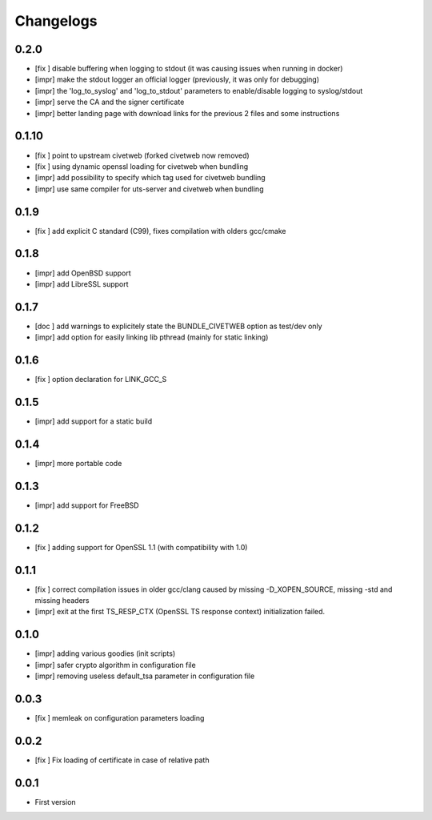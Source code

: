 Changelogs
==========

0.2.0
-----

* [fix ] disable buffering when logging to stdout (it was causing issues when running in docker)
* [impr] make the stdout logger an official logger (previously, it was only for debugging)
* [impr] the 'log_to_syslog' and 'log_to_stdout' parameters to enable/disable logging to syslog/stdout
* [impr] serve the CA and the signer certificate
* [impr] better landing page with download links for the previous 2 files and some instructions

0.1.10
------

* [fix ] point to upstream civetweb (forked civetweb now removed)
* [fix ] using dynamic openssl loading for civetweb when bundling 
* [impr] add possibility to specify which tag used for civetweb bundling
* [impr] use same compiler for uts-server and civetweb when bundling

0.1.9
-----

* [fix ] add explicit C standard (C99), fixes compilation with olders gcc/cmake

0.1.8
-----

* [impr] add OpenBSD support
* [impr] add LibreSSL support

0.1.7
-----

* [doc ] add warnings to explicitely state the BUNDLE_CIVETWEB option as test/dev only
* [impr] add option for easily linking lib pthread (mainly for static linking)

0.1.6
-----

* [fix ] option declaration for LINK_GCC_S

0.1.5
-----

* [impr] add support for a static build

0.1.4
-----

* [impr] more portable code

0.1.3
-----

* [impr] add support for FreeBSD

0.1.2
-----

* [fix ] adding support for OpenSSL 1.1 (with compatibility with 1.0)

0.1.1
-----

* [fix ] correct compilation issues in older gcc/clang caused by missing -D_XOPEN_SOURCE, missing -std and missing headers
* [impr] exit at the first TS_RESP_CTX (OpenSSL TS response context) initialization failed.

0.1.0
-----

* [impr] adding various goodies (init scripts)
* [impr] safer crypto algorithm in configuration file
* [impr] removing useless default_tsa parameter in configuration file

0.0.3
-----

* [fix ] memleak on configuration parameters loading

0.0.2
-----

* [fix ] Fix loading of certificate in case of relative path

0.0.1
-----

* First version


